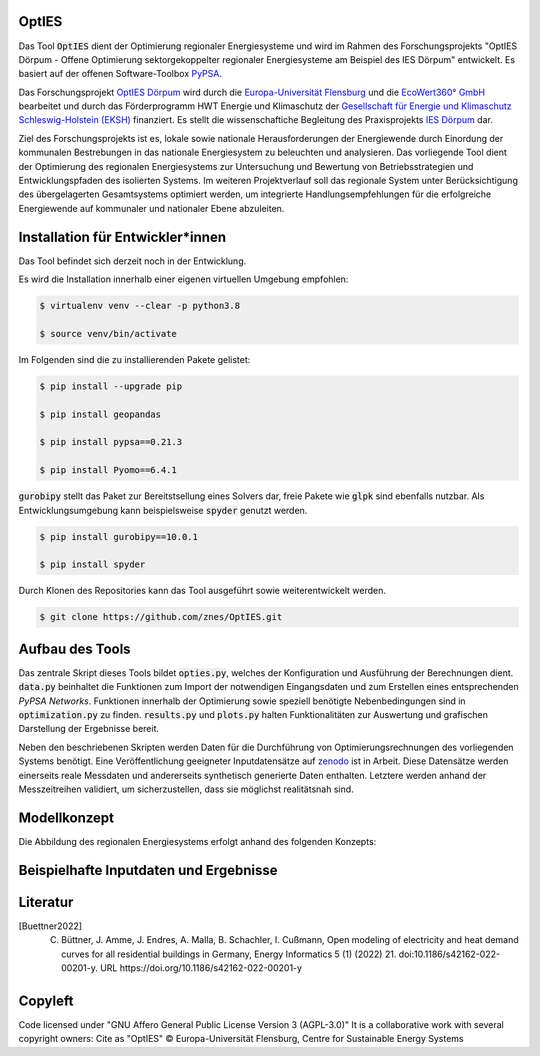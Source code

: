 OptIES
======
Das Tool :code:`OptIES` dient der Optimierung regionaler Energiesysteme und wird im Rahmen des Forschungsprojekts "OptIES Dörpum  - Offene Optimierung sektorgekoppelter regionaler Energiesysteme am Beispiel des IES Dörpum" entwickelt. Es basiert auf der offenen Software-Toolbox `PyPSA <https://github.com/PyPSA/PyPSA>`_.

Das Forschungsprojekt `OptIES Dörpum <https://www.uni-flensburg.de/eum/forschung/laufende-projekte/opties-doerpum>`_ wird  durch die `Europa-Universität Flensburg <https://www.uni-flensburg.de/>`_ und die `EcoWert360° GmbH <www.ecowert360.com>`_ bearbeitet und durch das Förderprogramm HWT Energie und Klimaschutz der `Gesellschaft für Energie und Klimaschutz Schleswig-Holstein (EKSH) <https://www.eksh.org/>`_ finanziert. Es stellt die wissenschaftiche Begleitung des Praxisprojekts `IES Dörpum <https://www.aktivregion-nf-nord.de/fileadmin/user_upload/KT_Klimawandel_Energie/Projekte/IES_D%C3%B6rpum/07.51_-_Beschreibung_-_Projekt_57_IES_D%C3%B6rpum.pdf>`_ dar.

Ziel des Forschungsprojekts ist es, lokale sowie nationale Herausforderungen der Energiewende durch Einordung der kommunalen Bestrebungen in das nationale Energiesystem zu beleuchten und analysieren. Das vorliegende Tool dient der Optimierung des regionalen Energiesystems zur Untersuchung und Bewertung von Betriebsstrategien und Entwicklungspfaden des isolierten Systems. Im weiteren Projektverlauf soll das regionale System unter Berücksichtigung des übergelagerten Gesamtsystems optimiert werden, um integrierte Handlungsempfehlungen für die erfolgreiche Energiewende auf kommunaler und nationaler Ebene abzuleiten.


Installation für Entwickler*innen
=================================
Das Tool befindet sich derzeit noch in der Entwicklung.

Es wird die Installation innerhalb einer eigenen virtuellen Umgebung empfohlen:

.. code-block::

  $ virtualenv venv --clear -p python3.8
  
  $ source venv/bin/activate
  
Im Folgenden sind die zu installierenden Pakete gelistet: 
  
.. code-block::
  
  $ pip install --upgrade pip
  
  $ pip install geopandas
  
  $ pip install pypsa==0.21.3
  
  $ pip install Pyomo==6.4.1
  
:code:`gurobipy` stellt das Paket zur Bereitstsellung eines Solvers dar, freie Pakete wie :code:`glpk` sind ebenfalls nutzbar. Als Entwicklungsumgebung kann beispielsweise :code:`spyder` genutzt werden.
  
.. code-block::
  
  $ pip install gurobipy==10.0.1
  
  $ pip install spyder
  
Durch Klonen des Repositories kann das Tool ausgeführt sowie weiterentwickelt werden.

.. code-block::

  $ git clone https://github.com/znes/OptIES.git


Aufbau des Tools
================

Das zentrale Skript dieses Tools bildet :code:`opties.py`, welches der Konfiguration und Ausführung der Berechnungen dient. :code:`data.py` beinhaltet die Funktionen zum Import der notwendigen Eingangsdaten und zum Erstellen eines entsprechenden *PyPSA Networks*. Funktionen innerhalb der Optimierung sowie speziell benötigte Nebenbedingungen sind in :code:`optimization.py` zu finden. :code:`results.py` und :code:`plots.py` halten Funktionalitäten zur Auswertung und grafischen Darstellung der Ergebnisse bereit. 

Neben den beschriebenen Skripten werden Daten für die Durchführung von Optimierungsrechnungen des vorliegenden Systems benötigt. Eine Veröffentlichung geeigneter Inputdatensätze auf `zenodo <https://zenodo.org/>`_ ist in Arbeit. Diese Datensätze werden einerseits reale Messdaten und andererseits synthetisch generierte Daten enthalten. Letztere werden anhand der Messzeitreihen validiert, um sicherzustellen, dass sie möglichst realitätsnah sind. 

Modellkonzept
=============

Die Abbildung des regionalen Energiesystems erfolgt anhand des folgenden Konzepts:

.. image:: img/Modellkonzept.png
  :width: 800
  
  test

Beispielhafte Inputdaten und Ergebnisse
=======================================

.. image:: img/Beispiel_Input.png
  :width: 800
  
  Beispiel für Inputdaten: Synthetische elektrische Lastzeitreihen nach [Buettner2022]_

.. image:: img/Beispiel_Ergebnis.png
  :width: 800
  
  Beispiel für Optimierungsergebnis: Elektrische Versorgung des IES Dörpum

Literatur
=========

.. [Buettner2022] C. Büttner, J. Amme, J. Endres, A. Malla, B. Schachler, I. Cußmann, Open modeling of electricity and heat demand curves for all residential buildings in Germany, Energy Informatics 5 (1) (2022) 21. doi:10.1186/s42162-022-00201-y. URL https://doi.org/10.1186/s42162-022-00201-y

Copyleft
========

Code licensed under "GNU Affero General Public License Version 3 (AGPL-3.0)"
It is a collaborative work with several copyright owners:
Cite as "OptIES" © Europa-Universität Flensburg, Centre for
Sustainable Energy Systems
